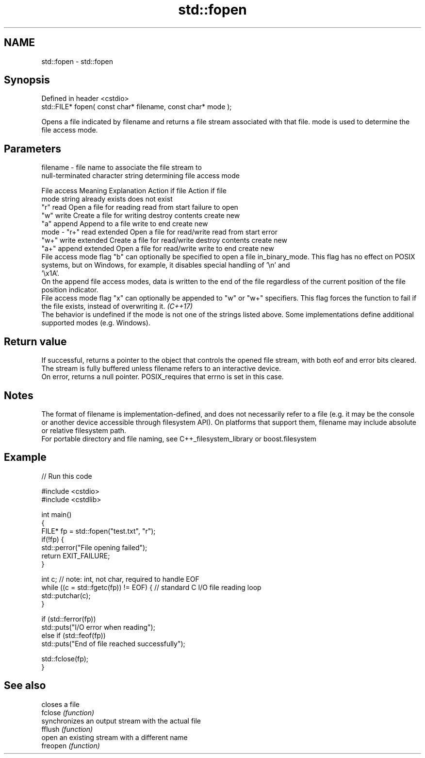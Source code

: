 .TH std::fopen 3 "2020.03.24" "http://cppreference.com" "C++ Standard Libary"
.SH NAME
std::fopen \- std::fopen

.SH Synopsis

  Defined in header <cstdio>
  std::FILE* fopen( const char* filename, const char* mode );

  Opens a file indicated by filename and returns a file stream associated with that file. mode is used to determine the file access mode.

.SH Parameters


  filename - file name to associate the file stream to
             null-terminated character string determining file access mode

             File access  Meaning         Explanation                  Action if file   Action if file
             mode string                                               already exists   does not exist
             "r"          read            Open a file for reading      read from start  failure to open
             "w"          write           Create a file for writing    destroy contents create new
             "a"          append          Append to a file             write to end     create new
  mode     - "r+"         read extended   Open a file for read/write   read from start  error
             "w+"         write extended  Create a file for read/write destroy contents create new
             "a+"         append extended Open a file for read/write   write to end     create new
             File access mode flag "b" can optionally be specified to open a file in_binary_mode. This flag has no effect on POSIX systems, but on Windows, for example, it disables special handling of '\\n' and
             '\\x1A'.
             On the append file access modes, data is written to the end of the file regardless of the current position of the file position indicator.
             File access mode flag "x" can optionally be appended to "w" or "w+" specifiers. This flag forces the function to fail if the file exists, instead of overwriting it. \fI(C++17)\fP
             The behavior is undefined if the mode is not one of the strings listed above. Some implementations define additional supported modes (e.g. Windows).



.SH Return value

  If successful, returns a pointer to the object that controls the opened file stream, with both eof and error bits cleared. The stream is fully buffered unless filename refers to an interactive device.
  On error, returns a null pointer. POSIX_requires that errno is set in this case.

.SH Notes

  The format of filename is implementation-defined, and does not necessarily refer to a file (e.g. it may be the console or another device accessible through filesystem API). On platforms that support them, filename may include absolute or relative filesystem path.
  For portable directory and file naming, see C++_filesystem_library or boost.filesystem

.SH Example

  
// Run this code

    #include <cstdio>
    #include <cstdlib>

    int main()
    {
        FILE* fp = std::fopen("test.txt", "r");
        if(!fp) {
            std::perror("File opening failed");
            return EXIT_FAILURE;
        }

        int c; // note: int, not char, required to handle EOF
        while ((c = std::fgetc(fp)) != EOF) { // standard C I/O file reading loop
           std::putchar(c);
        }

        if (std::ferror(fp))
            std::puts("I/O error when reading");
        else if (std::feof(fp))
            std::puts("End of file reached successfully");

        std::fclose(fp);
    }



.SH See also


          closes a file
  fclose  \fI(function)\fP
          synchronizes an output stream with the actual file
  fflush  \fI(function)\fP
          open an existing stream with a different name
  freopen \fI(function)\fP




